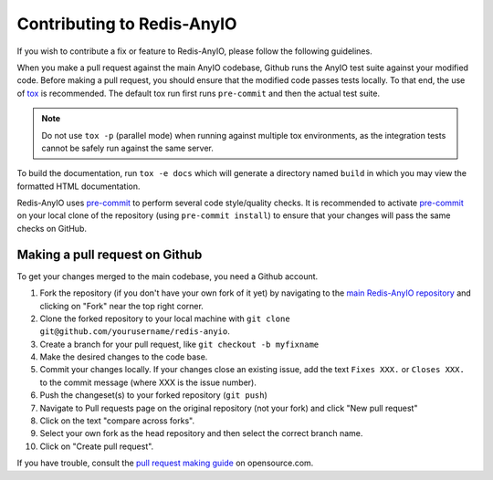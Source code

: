 Contributing to Redis-AnyIO
===========================

If you wish to contribute a fix or feature to Redis-AnyIO, please follow the following
guidelines.

When you make a pull request against the main AnyIO codebase, Github runs the AnyIO test
suite against your modified code. Before making a pull request, you should ensure that
the modified code passes tests locally. To that end, the use of tox_ is recommended. The
default tox run first runs ``pre-commit`` and then the actual test suite.

.. note:: Do not use ``tox -p`` (parallel mode) when running against multiple tox
    environments, as the integration tests cannot be safely run against the same server.

To build the documentation, run ``tox -e docs`` which will generate a directory named
``build`` in which you may view the formatted HTML documentation.

Redis-AnyIO uses pre-commit_ to perform several code style/quality checks. It is
recommended to activate pre-commit_ on your local clone of the repository (using
``pre-commit install``) to ensure that your changes will pass the same checks on GitHub.

.. _tox: https://tox.wiki/en/latest/installation.html
.. _pre-commit: https://pre-commit.com/#installation

Making a pull request on Github
-------------------------------

To get your changes merged to the main codebase, you need a Github account.

#. Fork the repository (if you don't have your own fork of it yet) by navigating to the
   `main Redis-AnyIO repository`_ and clicking on "Fork" near the top right corner.
#. Clone the forked repository to your local machine with
   ``git clone git@github.com/yourusername/redis-anyio``.
#. Create a branch for your pull request, like ``git checkout -b myfixname``
#. Make the desired changes to the code base.
#. Commit your changes locally. If your changes close an existing issue, add the text
   ``Fixes XXX.`` or ``Closes XXX.`` to the commit message (where XXX is the issue
   number).
#. Push the changeset(s) to your forked repository (``git push``)
#. Navigate to Pull requests page on the original repository (not your fork) and click
   "New pull request"
#. Click on the text "compare across forks".
#. Select your own fork as the head repository and then select the correct branch name.
#. Click on "Create pull request".

If you have trouble, consult the `pull request making guide`_ on opensource.com.

.. _main Redis-AnyIO repository: https://github.com/agronholm/redis-anyio
.. _pull request making guide:
    https://opensource.com/article/19/7/create-pull-request-github
